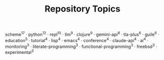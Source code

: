 #+TITLE: Repository Topics
#+OPTIONS: ^:{} toc:nil

scheme^{17} · python^{12} · repl^{10} · llm^{9} · clojure^{9} · gemini-api^{8} · tla-plus^{6} · guile^{6} · education^{5} · tutorial^{4} · lisp^{4} · emacs^{4} · conference^{4} · claude-api^{4} · ai^{4} · monitoring^{3} · literate-programming^{3} · functional-programming^{3} · freebsd^{3} · experimental^{3}
